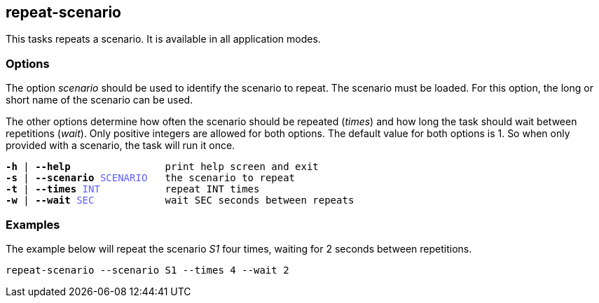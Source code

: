 //
// ============LICENSE_START=======================================================
// Copyright (C) 2018-2019 Sven van der Meer. All rights reserved.
// ================================================================================
// This file is licensed under the Creative Commons Attribution-ShareAlike 4.0 International Public License
// Full license text at https://creativecommons.org/licenses/by-sa/4.0/legalcode
// 
// SPDX-License-Identifier: CC-BY-SA-4.0
// ============LICENSE_END=========================================================
//
// @author     Sven van der Meer (vdmeer.sven@mykolab.com)
// @version    0.0.5
//


== repeat-scenario

This tasks repeats a scenario.
It is available in all application modes.


=== Options

The option _scenario_ should be used to identify the scenario to repeat.
The scenario must be loaded.
For this option, the long or short name of the scenario can be used.

The other options determine how often the scenario should be repeated (_times_) and how long the task should wait between repetitions (_wait_).
Only positive integers are allowed for both options.
The default value for both options is 1.
So when only provided with a scenario, the task will run it once.

[source%nowrap,bash,indent=0,subs="attributes,quotes"]
----
   *-h* | *--help*                print help screen and exit
   *-s* | *--scenario* <span style="color: #5C5CFF">SCENARIO</span>   the scenario to repeat
   *-t* | *--times* <span style="color: #5C5CFF">INT</span>           repeat INT times
   *-w* | *--wait* <span style="color: #5C5CFF">SEC</span>            wait SEC seconds between repeats
----



=== Examples

The example below will repeat the scenario _S1_ four times, waiting for 2 seconds between repetitions.

[source%nowrap,bash,indent=0]
----
repeat-scenario --scenario S1 --times 4 --wait 2
----
